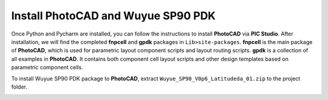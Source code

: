 Install PhotoCAD and Wuyue SP90 PDK
=======================================

Once Python and Pycharm are installed, you can follow the instructions to install **PhotoCAD** via **PIC Studio**. After installation, we will find the completed **fnpcell** and **gpdk** packages in ``Lib>site-packages``. **fnpcell** is the main package of **PhotoCAD**, which is used for parametric layout component scripts and layout routing scripts. **gpdk** is a collection of all examples in **PhotoCAD**. It contains both component cell layout scripts and other design templates based on parametric component cells.

To install Wuyue SP90 PDK package to **PhotoCAD**, extract ``Wuyue_SP90_V0p6_Latitudeda_01.zip`` to the project folder.

.. image:: ../images/install.png